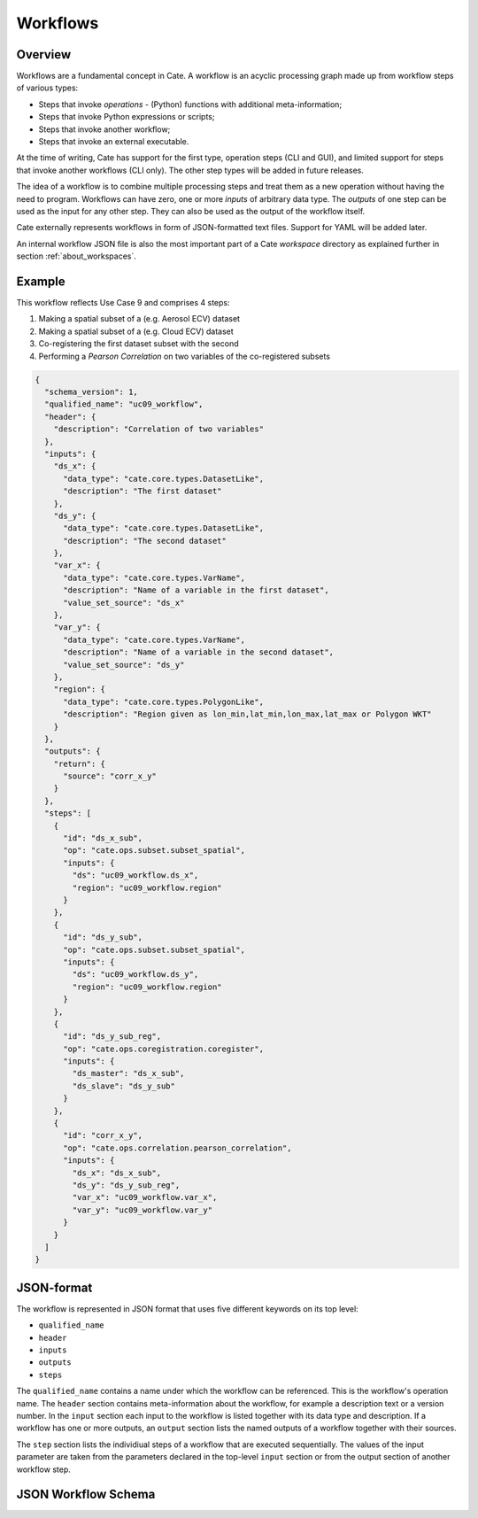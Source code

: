 =========
Workflows
=========

Overview
========

Workflows are a fundamental concept in Cate. A workflow is an acyclic processing graph made up from workflow steps
of various types:

* Steps that invoke *operations* - (Python) functions with additional meta-information;
* Steps that invoke Python expressions or scripts;
* Steps that invoke another workflow;
* Steps that invoke an external executable.

At the time of writing, Cate has support for the first type, operation steps (CLI and GUI), and limited support
for steps that invoke another workflows (CLI only). The other step types will be added in future releases.

The idea of a workflow is to combine multiple processing steps and treat them as a new operation
without having the need to program. Workflows can have zero, one or more *inputs* of arbitrary data type.
The *outputs* of one step can be used as the input for any other step.
They can also be used as the output of the workflow itself.

Cate externally represents workflows in form of JSON-formatted text files. Support for YAML will be added later.

An internal workflow JSON file is also the most important part of a Cate *workspace* directory as explained further
in section :ref:`about_workspaces`.

Example
=======

This workflow reflects Use Case 9 and comprises 4 steps:

1. Making a spatial subset of a (e.g. Aerosol ECV) dataset
2. Making a spatial subset of a (e.g. Cloud ECV) dataset
3. Co-registering the first dataset subset with the second
4. Performing a *Pearson Correlation* on two variables of the co-registered subsets


.. code-block:: console

    {
      "schema_version": 1,
      "qualified_name": "uc09_workflow",
      "header": {
        "description": "Correlation of two variables"
      },
      "inputs": {
        "ds_x": {
          "data_type": "cate.core.types.DatasetLike",
          "description": "The first dataset"
        },
        "ds_y": {
          "data_type": "cate.core.types.DatasetLike",
          "description": "The second dataset"
        },
        "var_x": {
          "data_type": "cate.core.types.VarName",
          "description": "Name of a variable in the first dataset",
          "value_set_source": "ds_x"
        },
        "var_y": {
          "data_type": "cate.core.types.VarName",
          "description": "Name of a variable in the second dataset",
          "value_set_source": "ds_y"
        },
        "region": {
          "data_type": "cate.core.types.PolygonLike",
          "description": "Region given as lon_min,lat_min,lon_max,lat_max or Polygon WKT"
        }
      },
      "outputs": {
        "return": {
          "source": "corr_x_y"
        }
      },
      "steps": [
        {
          "id": "ds_x_sub",
          "op": "cate.ops.subset.subset_spatial",
          "inputs": {
            "ds": "uc09_workflow.ds_x",
            "region": "uc09_workflow.region"
          }
        },
        {
          "id": "ds_y_sub",
          "op": "cate.ops.subset.subset_spatial",
          "inputs": {
            "ds": "uc09_workflow.ds_y",
            "region": "uc09_workflow.region"
          }
        },
        {
          "id": "ds_y_sub_reg",
          "op": "cate.ops.coregistration.coregister",
          "inputs": {
            "ds_master": "ds_x_sub",
            "ds_slave": "ds_y_sub"
          }
        },
        {
          "id": "corr_x_y",
          "op": "cate.ops.correlation.pearson_correlation",
          "inputs": {
            "ds_x": "ds_x_sub",
            "ds_y": "ds_y_sub_reg",
            "var_x": "uc09_workflow.var_x",
            "var_y": "uc09_workflow.var_y"
          }
        }
      ]
    }



JSON-format
===========

The workflow is represented in JSON format that uses five different keywords on its top level:

* ``qualified_name``
* ``header``
* ``inputs``
* ``outputs``
* ``steps``

The ``qualified_name`` contains a name under which the workflow can be referenced. This is the workflow's operation name.
The ``header`` section contains meta-information about the workflow, for example a description text or a version number.
In the ``input`` section each input to the workflow is listed together with its data type and description.
If a workflow has one or more outputs, an ``output`` section lists the named outputs of a workflow together with
their sources.

The ``step`` section lists the individiual steps of a workflow that are executed sequentially.
The values of the input parameter are taken from the parameters declared in the top-level ``input`` section or
from the output section of another workflow step.


JSON Workflow Schema
====================

